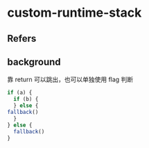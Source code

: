 #+STARTUP: content
* custom-runtime-stack
** Refers
** background

   靠 return 可以跳出，也可以单独使用 flag 判断
   
   #+begin_src js
     if (a) {
       if (b) {
       } else {
	 fallback()
       }
     } else {
       fallback()
     }
   #+end_src
